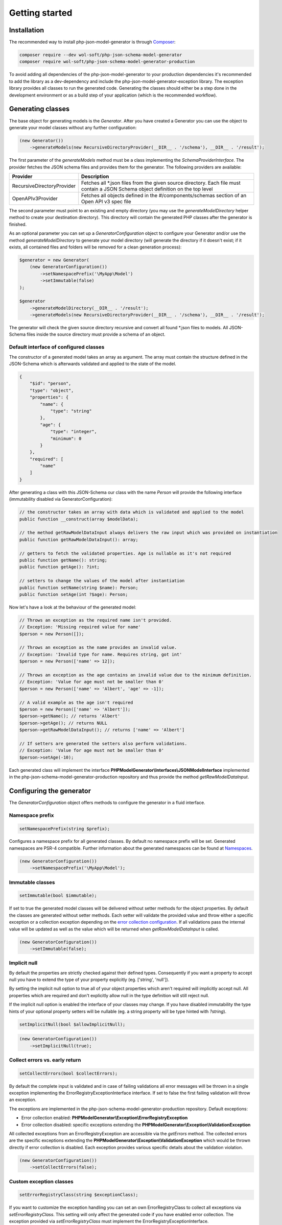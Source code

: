 Getting started
===============

Installation
------------

The recommended way to install php-json-model-generator is through `Composer <http://getcomposer.org>`_:

.. code-block:: console

    composer require --dev wol-soft/php-json-schema-model-generator
    composer require wol-soft/php-json-schema-model-generator-production

To avoid adding all dependencies of the php-json-model-generator to your production dependencies it's recommended to add the library as a dev-dependency and include the php-json-model-generator-exception library. The exception library provides all classes to run the generated code. Generating the classes should either be a step done in the development environment or as a build step of your application (which is the recommended workflow).

Generating classes
------------------

The base object for generating models is the *Generator*. After you have created a Generator you can use the object to generate your model classes without any further configuration:

.. code-block:: php

    (new Generator())
        ->generateModels(new RecursiveDirectoryProvider(__DIR__ . '/schema'), __DIR__ . '/result');

The first parameter of the *generateModels* method must be a class implementing the *SchemaProviderInterface*. The provider fetches the JSON schema files and provides them for the generator. The following providers are available:

=========================== ===========
Provider                    Description
=========================== ===========
RecursiveDirectoryProvider  Fetches all *.json files from the given source directory. Each file must contain a JSON Schema object definition on the top level
OpenAPIv3Provider           Fetches all objects defined in the #/components/schemas section of an Open API v3 spec file
=========================== ===========

The second parameter must point to an existing and empty directory (you may use the *generateModelDirectory* helper method to create your destination directory). This directory will contain the generated PHP classes after the generator is finished.

As an optional parameter you can set up a *GeneratorConfiguration* object to configure your Generator and/or use the method *generateModelDirectory* to generate your model directory (will generate the directory if it doesn't exist; if it exists, all contained files and folders will be removed for a clean generation process):

.. code-block:: php

    $generator = new Generator(
        (new GeneratorConfiguration())
            ->setNamespacePrefix('\MyApp\Model')
            ->setImmutable(false)
    );

    $generator
        ->generateModelDirectory(__DIR__ . '/result');
        ->generateModels(new RecursiveDirectoryProvider(__DIR__ . '/schema'), __DIR__ . '/result');

The generator will check the given source directory recursive and convert all found \*.json files to models. All JSON-Schema files inside the source directory must provide a schema of an object.

Default interface of configured classes
^^^^^^^^^^^^^^^^^^^^^^^^^^^^^^^^^^^^^^^

The constructor of a generated model takes an array as argument. The array must contain the structure defined in the JSON-Schema which is afterwards validated and applied to the state of the model.

.. code-block:: json

    {
        "$id": "person",
        "type": "object",
        "properties": {
            "name": {
                "type": "string"
            },
            "age": {
                "type": "integer",
                "minimum": 0
            }
        },
        "required": [
            "name"
        ]
    }

After generating a class with this JSON-Schema our class with the name `Person` will provide the following interface (immutability disabled via GeneratorConfiguration):

.. code-block:: php

    // the constructor takes an array with data which is validated and applied to the model
    public function __construct(array $modelData);

    // the method getRawModelDataInput always delivers the raw input which was provided on instantiation
    public function getRawModelDataInput(): array;

    // getters to fetch the validated properties. Age is nullable as it's not required
    public function getName(): string;
    public function getAge(): ?int;

    // setters to change the values of the model after instantiation
    public function setName(string $name): Person;
    public function setAge(int ?$age): Person;

Now let's have a look at the behaviour of the generated model:

.. code-block:: php

    // Throws an exception as the required name isn't provided.
    // Exception: 'Missing required value for name'
    $person = new Person([]);

    // Throws an exception as the name provides an invalid value.
    // Exception: 'Invalid type for name. Requires string, got int'
    $person = new Person(['name' => 12]);

    // Throws an exception as the age contains an invalid value due to the minimum definition.
    // Exception: 'Value for age must not be smaller than 0'
    $person = new Person(['name' => 'Albert', 'age' => -1]);

    // A valid example as the age isn't required
    $person = new Person(['name' => 'Albert']);
    $person->getName(); // returns 'Albert'
    $person->getAge(); // returns NULL
    $person->getRawModelDataInput(); // returns ['name' => 'Albert']

    // If setters are generated the setters also perform validations.
    // Exception: 'Value for age must not be smaller than 0'
    $person->setAge(-10);

Each generated class will implement the interface **PHPModelGenerator\\Interfaces\\JSONModelInterface** implemented in the php-json-schema-model-generator-production repository and thus provide the method *getRawModelDataInput*.

Configuring the generator
-------------------------

The *GeneratorConfiguration* object offers methods to configure the generator in a fluid interface.

Namespace prefix
^^^^^^^^^^^^^^^^

.. code-block:: php

    setNamespacePrefix(string $prefix);

Configures a namespace prefix for all generated classes. By default no namespace prefix will be set. Generated namespaces are PSR-4 compatible.
Further information about the generated namespaces can be found at `Namespaces <generic/namespaces.html>`__.

.. code-block:: php

    (new GeneratorConfiguration())
        ->setNamespacePrefix('\MyApp\Model');

Immutable classes
^^^^^^^^^^^^^^^^^

.. code-block:: php

    setImmutable(bool $immutable);

If set to true the generated model classes will be delivered without setter methods for the object properties. By default the classes are generated without setter methods. Each setter will validate the provided value and throw either a specific exception or a collection exception depending on the `error collection configuration <#collect-errors-vs-early-return>`__. If all validations pass the internal value will be updated as well as the value which will be returned when `getRawModelDataInput` is called.

.. code-block:: php

    (new GeneratorConfiguration())
        ->setImmutable(false);

Implicit null
^^^^^^^^^^^^^

By default the properties are strictly checked against their defined types. Consequently if you want a property to accept null you have to extend the type of your property explicitly (eg. ['string', 'null']).

By setting the implicit null option to true all of your object properties which aren't required will implicitly accept null. All properties which are required and don't explicitly allow null in the type definition will still reject null.

If the implicit null option is enabled the interface of your classes may change. If you have disabled immutability the type hints of your optional property setters will be nullable (eg. a string property will be type hinted with `?string`).

.. code-block:: php

    setImplicitNull(bool $allowImplicitNull);

.. code-block:: php

    (new GeneratorConfiguration())
        ->setImplicitNull(true);

Collect errors vs. early return
^^^^^^^^^^^^^^^^^^^^^^^^^^^^^^^

.. code-block:: php

    setCollectErrors(bool $collectErrors);

By default the complete input is validated and in case of failing validations all error messages will be thrown in a single exception implementing the ErrorRegistryExceptionInterface interface. If set to false the first failing validation will throw an exception.

The exceptions are implemented in the php-json-schema-model-generator-production repository. Default exceptions:

* Error collection enabled: **PHPModelGenerator\\Exception\\ErrorRegistryException**
* Error collection disabled: specific exceptions extending the **PHPModelGenerator\\Exception\\ValidationException**

All collected exceptions from an ErrorRegistryException are accessible via the *getErrors* method. The collected errors are the specific exceptions extending the **PHPModelGenerator\\Exception\\ValidationException** which would be thrown directly if error collection is disabled. Each exception provides various specific details about the validation violation.

.. code-block:: php

    (new GeneratorConfiguration())
        ->setCollectErrors(false);

Custom exception classes
^^^^^^^^^^^^^^^^^^^^^^^^

.. code-block:: php

    setErrorRegistryClass(string $exceptionClass);

If you want to customize the exception handling you can set an own ErrorRegistryClass to collect all exceptions via *setErrorRegistryClass*. This setting will only affect the generated code if you have enabled error collection. The exception provided via *setErrorRegistryClass* must implement the ErrorRegistryExceptionInterface.

.. code-block:: php

    (new GeneratorConfiguration())
        ->setErrorRegistryClass(MyCustomException::class);

Code style of the generated classes
^^^^^^^^^^^^^^^^^^^^^^^^^^^^^^^^^^^

.. code-block:: php

    setPrettyPrint(bool $prettyPrint);

If set to false, the generated model classes won't follow coding guidelines (but the generation is faster). If enabled the package `Symplify/EasyCodingStandard <https://github.com/Symplify/EasyCodingStandard>`_ will be used to clean up the generated code. By default pretty printing is disabled.

.. code-block:: php

    (new GeneratorConfiguration())
        ->setPrettyPrint(true);

Serialization methods
^^^^^^^^^^^^^^^^^^^^^

.. code-block:: php

    setSerialization(bool $serialization);

If set to true the serialization methods `toArray`, `toJSON` and `jsonSerialize` will be added to the public interface of the generated classes. By default no serialization methods are added.

.. code-block:: php

    (new GeneratorConfiguration())
        ->setSerialization(true);

Generated interface:

.. code-block:: php

    public function toArray([array $except = [] [, int $depth = 512]]): array;
    public function toJSON([array $except = [] [, int $options = 0 [, int $depth = 512]]]): string;
    public function jsonSerialize(): array;

The generated class will implement the interface **PHPModelGenerator\\Interfaces\\SerializationInterface** implemented in the php-json-schema-model-generator-production repository. This interface can be used to write additional generic modules to handle the generated models. Via the $except parameter you can pass an array of properties which will not be serialized (eg. password data for a user object). The $depth parameter defines the maximum amount of nested objects which are serialized. The $options parameter for the toJSON method provides access to the underlying option bitmask of `json_encode <https://www.php.net/manual/de/function.json-encode.php>`_.

Additionally the class will implement the PHP builtin interface **\JsonSerializable** which allows the direct usage of the generated classes in a custom json_encode.

.. warning::

    If you provide `additional properties <complexTypes/object.html#additional-properties>`__ you may want to use the `AdditionalPropertiesAccessorPostProcessor <generator/postProcessor.html#additionalpropertiesaccessorpostprocessor>`__ as the additional properties by default aren't included into the serialization result.

Output generation process
^^^^^^^^^^^^^^^^^^^^^^^^^

.. code-block:: php

    setOutputEnabled(bool $outputEnabled);

Enable or disable output of the generation process to STDOUT. By default the output is enabled.

.. code-block:: php

    (new GeneratorConfiguration())
        ->setOutputEnabled(false);

The output contains information about generated classes, rendered classes, hints and warnings concerning the internal handling or the given schema files.
The output of a generation process may look like:

.. code-block:: none

    Generated class MyApp\User\Response\Login
    Generated class MyApp\User\Response\Register
    Duplicated signature 444fd086d8d1f186145a6f81a3ac3f7a for class Register_Message. Redirecting to Login_Message
    Rendered class MyApp\User\Response\Login
    Rendered class MyApp\User\Response\Register

Custom filter
^^^^^^^^^^^^^

.. code-block:: php

    addFilter(FilterInterface $customFilter);

Add a custom filter to the generator. For more details see `Filter <nonStandardExtensions/filter.html>`__.

Post Processors
---------------

Additionally to the described generator configuration options you can add post processors to your model generator object to change or extend the generated code. For more details see `post processors <generator/postProcessor.html>`__.
